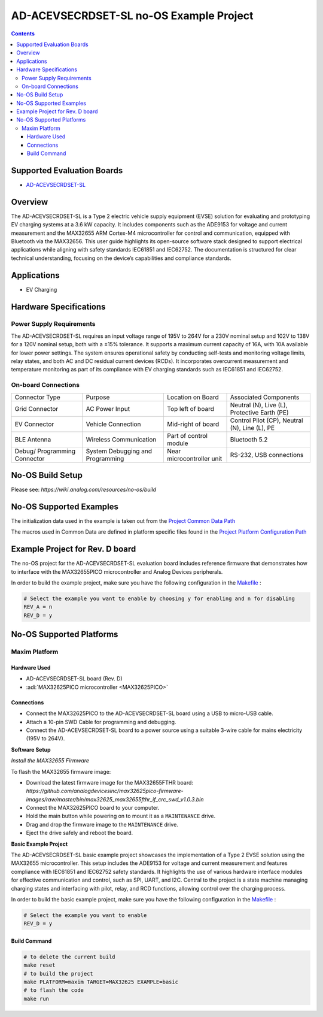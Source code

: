 AD-ACEVSECRDSET-SL no-OS Example Project
========================================

.. contents::
    :depth: 3

Supported Evaluation Boards
----------------------------

- `AD-ACEVSECRDSET-SL <https://www.analog.com/ad-bct2ade9113-sl.html>`__

Overview
--------

The AD-ACEVSECRDSET-SL is a Type 2 electric vehicle supply equipment
(EVSE) solution for evaluating and prototyping EV charging systems at a
3.6 kW capacity. It includes components such as the ADE9153 for voltage
and current measurement and the MAX32655 ARM Cortex-M4 microcontroller
for control and communication, equipped with Bluetooth via the MAX32656.
This user guide highlights its open-source software stack designed to
support electrical applications while aligning with safety standards
IEC61851 and IEC62752. The documentation is structured for clear
technical understanding, focusing on the device’s capabilities and
compliance standards.

Applications
-------------

- EV Charging

Hardware Specifications
-----------------------

Power Supply Requirements
~~~~~~~~~~~~~~~~~~~~~~~~~

The AD-ACEVSECRDSET-SL requires an input voltage range of 195V to 264V
for a 230V nominal setup and 102V to 138V for a 120V nominal setup, both
with a ±15% tolerance. It supports a maximum current capacity of 16A,
with 10A available for lower power settings. The system ensures
operational safety by conducting self-tests and monitoring voltage
limits, relay states, and both AC and DC residual current devices
(RCDs). It incorporates overcurrent measurement and temperature
monitoring as part of its compliance with EV charging standards such as
IEC61851 and IEC62752.

On-board Connections
~~~~~~~~~~~~~~~~~~~~

+-----------------+-----------------+-----------------+-----------------+
| Connector Type  | Purpose         | Location on     | Associated      |
|                 |                 | Board           | Components      |
+-----------------+-----------------+-----------------+-----------------+
| Grid Connector  | AC Power Input  | Top left of     | Neutral (N),    |
|                 |                 | board           | Live (L),       |
|                 |                 |                 | Protective      |
|                 |                 |                 | Earth (PE)      |
+-----------------+-----------------+-----------------+-----------------+
| EV Connector    | Vehicle         | Mid-right of    | Control Pilot   |
|                 | Connection      | board           | (CP), Neutral   |
|                 |                 |                 | (N), Line (L),  |
|                 |                 |                 | PE              |
+-----------------+-----------------+-----------------+-----------------+
| BLE Antenna     | Wireless        | Part of control | Bluetooth 5.2   |
|                 | Communication   | module          |                 |
+-----------------+-----------------+-----------------+-----------------+
| Debug/          | System          | Near            | RS-232, USB     |
| Programming     | Debugging and   | microcontroller | connections     |
| Connector       | Programming     | unit            |                 |
+-----------------+-----------------+-----------------+-----------------+

No-OS Build Setup
-----------------

Please see: `https://wiki.analog.com/resources/no-os/build`

No-OS Supported Examples
-------------------------

The initialization data used in the example is taken out from the
`Project Common Data Path <https://github.com/analogdevicesinc/no-OS/tree/main/projects/ad-acevsecrdset-sl/src/common>`__

The macros used in Common Data are defined in platform specific files
found in the `Project Platform Configuration Path <https://github.com/analogdevicesinc/no-OS/tree/main/projects/ad-acevsecrdset-sl/src/platform>`__

Example Project for Rev. D board
--------------------------------

The no-OS project for the AD-ACEVSECRDSET-SL evaluation board includes
reference firmware that demonstrates how to interface with the
MAX32655PICO microcontroller and Analog Devices peripherals.

In order to build the example project, make sure you have the following
configuration in the
`Makefile <https://github.com/analogdevicesinc/no-OS/blob/main/projects/ad-acevsecrdset-sl/Makefile>`__ :

.. code-block:: bash

   # Select the example you want to enable by choosing y for enabling and n for disabling
   REV_A = n
   REV_D = y

No-OS Supported Platforms
-------------------------

Maxim Platform
~~~~~~~~~~~~~~~

Hardware Used
^^^^^^^^^^^^^

- AD-ACEVSECRDSET-SL board (Rev. D)
- :adi:`MAX32625PICO microcontroller <MAX32625PICO>`

Connections
^^^^^^^^^^^^

- Connect the MAX32625PICO to the AD-ACEVSECRDSET-SL board using a USB
  to micro-USB cable.
- Attach a 10-pin SWD Cable for programming and debugging.
- Connect the AD-ACEVSECRDSET-SL board to a power source using a
  suitable 3-wire cable for mains electricity (195V to 264V).

**Software Setup**

*Install the MAX32655 Firmware*

To flash the MAX32655 firmware image:

- Download the latest firmware image for the MAX32655FTHR board:
  `https://github.com/analogdevicesinc/max32625pico-firmware-images/raw/master/bin/max32625_max32655fthr_if_crc_swd_v1.0.3.bin`

- Connect the MAX32625PICO board to your computer.

- Hold the main button while powering on to mount it as a ``MAINTENANCE``
  drive.

- Drag and drop the firmware image to the ``MAINTENANCE`` drive.

- Eject the drive safely and reboot the board.

**Basic Example Project**

The AD-ACEVSECRDSET-SL basic example project showcases the
implementation of a Type 2 EVSE solution using the MAX32655
microcontroller. This setup includes the ADE9153 for voltage and current
measurement and features compliance with IEC61851 and IEC62752 safety
standards. It highlights the use of various hardware interface modules
for effective communication and control, such as SPI, UART, and I2C.
Central to the project is a state machine managing charging states and
interfacing with pilot, relay, and RCD functions, allowing control over
the charging process.

In order to build the basic example project, make sure you have the
following configuration in the
`Makefile <https://github.com/analogdevicesinc/no-OS/blob/main/projects/ad-acevsecrdset-sl/Makefile>`__ :

.. code-block:: bash

   # Select the example you want to enable
   REV_D = y

Build Command
^^^^^^^^^^^^^

.. code-block:: bash

   # to delete the current build
   make reset
   # to build the project
   make PLATFORM=maxim TARGET=MAX32625 EXAMPLE=basic
   # to flash the code
   make run
